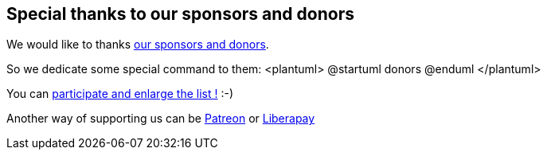 == Special thanks to our sponsors and donors

We would like to thanks http://sourceforge.net/donate/index.php?group_id=259736[our sponsors and donors].

So we dedicate some special command to them:
<plantuml>
@startuml
donors
@enduml
</plantuml>

You can http://plantuml.com/paypal[participate and enlarge the list !] :-)

Another way of supporting us can be http://plantuml.com/patreon[Patreon] or http://plantuml.com/lp[Liberapay]



